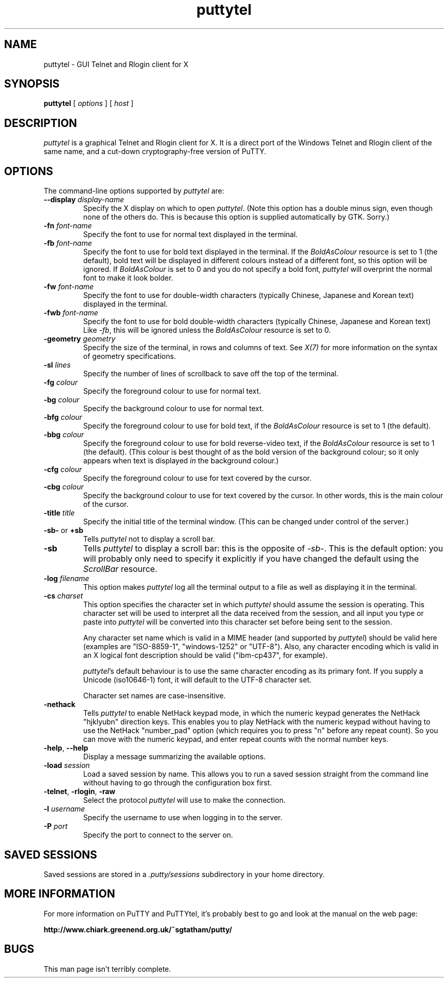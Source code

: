 .TH puttytel 1
.UC
.SH NAME
puttytel \- GUI Telnet and Rlogin client for X
.SH SYNOPSIS
\fBputtytel\fP [ \fIoptions\fP ] [ \fIhost\fP ]
.SH DESCRIPTION
\fIputtytel\fP is a graphical Telnet and Rlogin client for X. It
is a direct port of the Windows Telnet and Rlogin client of the same
name, and a cut-down cryptography-free version of PuTTY.
.SH OPTIONS
The command-line options supported by \fIputtytel\fP are:
.IP "\fB\-\-display\fP \fIdisplay\-name\fP"
Specify the X display on which to open \fIputtytel\fP. (Note this
option has a double minus sign, even though none of the others do.
This is because this option is supplied automatically by GTK.
Sorry.)
.IP "\fB\-fn\fP \fIfont-name\fP"
Specify the font to use for normal text displayed in the terminal.
.IP "\fB\-fb\fP \fIfont-name\fP"
Specify the font to use for bold text displayed in the terminal. If
the \fIBoldAsColour\fP resource is set to 1 (the default), bold text
will be displayed in different colours instead of a different font,
so this option will be ignored. If \fIBoldAsColour\fP is set to 0
and you do not specify a bold font, \fIputtytel\fP will overprint the
normal font to make it look bolder.
.IP "\fB\-fw\fP \fIfont-name\fP"
Specify the font to use for double-width characters (typically
Chinese, Japanese and Korean text) displayed in the terminal.
.IP "\fB\-fwb\fP \fIfont-name\fP"
Specify the font to use for bold double-width characters (typically
Chinese, Japanese and Korean text) Like \fI-fb\fP, this will be
ignored unless the \fIBoldAsColour\fP resource is set to 0.
.IP "\fB\-geometry\fP \fIgeometry\fP"
Specify the size of the terminal, in rows and columns of text. See
\fIX(7)\fP for more information on the syntax of geometry
specifications.
.IP "\fB\-sl\fP \fIlines\fP"
Specify the number of lines of scrollback to save off the top of the
terminal.
.IP "\fB\-fg\fP \fIcolour\fP"
Specify the foreground colour to use for normal text.
.IP "\fB\-bg\fP \fIcolour\fP"
Specify the background colour to use for normal text.
.IP "\fB\-bfg\fP \fIcolour\fP"
Specify the foreground colour to use for bold text, if the
\fIBoldAsColour\fP resource is set to 1 (the default).
.IP "\fB\-bbg\fP \fIcolour\fP"
Specify the foreground colour to use for bold reverse-video text, if
the \fIBoldAsColour\fP resource is set to 1 (the default). (This
colour is best thought of as the bold version of the background
colour; so it only appears when text is displayed \fIin\fP the
background colour.)
.IP "\fB\-cfg\fP \fIcolour\fP"
Specify the foreground colour to use for text covered by the cursor.
.IP "\fB\-cbg\fP \fIcolour\fP"
Specify the background colour to use for text covered by the cursor.
In other words, this is the main colour of the cursor.
.IP "\fB\-title\fP \fItitle\fP"
Specify the initial title of the terminal window. (This can be
changed under control of the server.)
.IP "\fB\-sb\-\fP or \fB+sb\fP"
Tells \fIputtytel\fP not to display a scroll bar.
.IP "\fB\-sb\fP"
Tells \fIputtytel\fP to display a scroll bar: this is the opposite of
\fI\-sb\-\fP. This is the default option: you will probably only need
to specify it explicitly if you have changed the default using the
\fIScrollBar\fP resource.
.IP "\fB\-log\fP \fIfilename\fP"
This option makes \fIputtytel\fP log all the terminal output to a file
as well as displaying it in the terminal.
.IP "\fB\-cs\fP \fIcharset\fP"
This option specifies the character set in which \fIputtytel\fP should
assume the session is operating. This character set will be used to
interpret all the data received from the session, and all input you
type or paste into \fIputtytel\fP will be converted into this character
set before being sent to the session.

Any character set name which is valid in a MIME header (and
supported by \fIputtytel\fP) should be valid here (examples are
"ISO-8859-1", "windows-1252" or "UTF-8"). Also, any character
encoding which is valid in an X logical font description should be
valid ("ibm-cp437", for example).

\fIputtytel\fP's default behaviour is to use the same character
encoding as its primary font. If you supply a Unicode (iso10646-1)
font, it will default to the UTF-8 character set.

Character set names are case-insensitive.
.IP "\fB\-nethack\fP"
Tells \fIputtytel\fP to enable NetHack keypad mode, in which the
numeric keypad generates the NetHack "hjklyubn" direction keys. This
enables you to play NetHack with the numeric keypad without having
to use the NetHack "number_pad" option (which requires you to press
"n" before any repeat count). So you can move with the numeric
keypad, and enter repeat counts with the normal number keys.
.IP "\fB\-help\fP, \fB\-\-help\fP"
Display a message summarizing the available options.
.IP "\fB\-load\fP \fIsession\fP"
Load a saved session by name. This allows you to run a saved session
straight from the command line without having to go through the
configuration box first.
.IP "\fB\-telnet\fP, \fB\-rlogin\fP, \fB\-raw\fP"
Select the protocol \fIputtytel\fP will use to make the connection.
.IP "\fB\-l\fP \fIusername\fP"
Specify the username to use when logging in to the server.
.IP "\fB\-P\fP \fIport\fP"
Specify the port to connect to the server on.
.SH SAVED SESSIONS
Saved sessions are stored in a \fI.putty/sessions\fP subdirectory in
your home directory.
.SH MORE INFORMATION
For more information on PuTTY and PuTTYtel, it's probably best to go
and look at the manual on the web page:

\fBhttp://www.chiark.greenend.org.uk/~sgtatham/putty/\fP
.SH BUGS
This man page isn't terribly complete.
